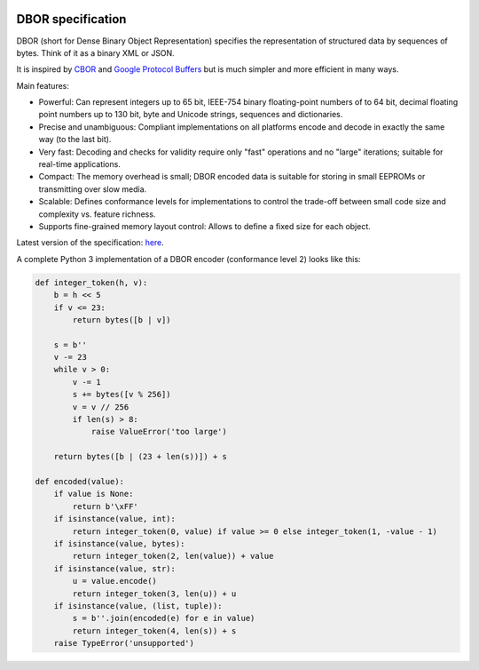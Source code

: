 |cc-by-4.0|

.. |cc-by-4.0| image:: https://licensebuttons.net/l/by/4.0/88x31.png
   :alt: CC-BY 4.0
   :target: https://creativecommons.org/licenses/by/4.0/

DBOR specification
==================

DBOR (short for Dense Binary Object Representation) specifies the representation of structured data by sequences
of bytes. Think of it as a binary XML or JSON.

It is inspired by `CBOR <http://cbor.io/>`_ and
`Google Protocol Buffers <https://developers.google.com/protocol-buffers>`_
but is much simpler and more efficient in many ways.
 
Main features:

- Powerful:
  Can represent integers up to 65 bit, IEEE-754 binary floating-point numbers of to 64 bit,
  decimal floating point numbers up to 130 bit, byte and Unicode strings, sequences and dictionaries.
- Precise and unambiguous:
  Compliant implementations on all platforms encode and decode in exactly the same way (to the last bit).
- Very fast:
  Decoding and checks for validity require only "fast" operations and no "large" iterations;
  suitable for real-time applications.
- Compact:
  The memory overhead is small; DBOR encoded data is suitable for storing in small EEPROMs
  or transmitting over slow media.
- Scalable:
  Defines conformance levels for implementations to control the trade-off between small code size and complexity
  vs. feature richness.
- Supports fine-grained memory layout control:
  Allows to define a fixed size for each object.

Latest version of the specification: `here <https://github.com/dlu-ch/dbor-spec/releases/latest/download/dbor.pdf>`_.

A complete Python 3 implementation of a DBOR encoder (conformance level 2) looks like this:

.. code-block:: python

   def integer_token(h, v):
       b = h << 5
       if v <= 23:
           return bytes([b | v])

       s = b''
       v -= 23
       while v > 0:
           v -= 1
           s += bytes([v % 256])
           v = v // 256
           if len(s) > 8:
               raise ValueError('too large')

       return bytes([b | (23 + len(s))]) + s

   def encoded(value):
       if value is None:
           return b'\xFF'
       if isinstance(value, int):
           return integer_token(0, value) if value >= 0 else integer_token(1, -value - 1)
       if isinstance(value, bytes):
           return integer_token(2, len(value)) + value
       if isinstance(value, str):
           u = value.encode()
           return integer_token(3, len(u)) + u
       if isinstance(value, (list, tuple)):
           s = b''.join(encoded(e) for e in value)
           return integer_token(4, len(s)) + s
       raise TypeError('unsupported')

